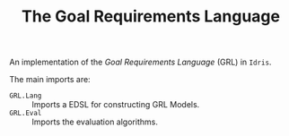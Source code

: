 #+TITLE: The Goal Requirements Language

An implementation of the /Goal Requirements Language/ (GRL) in =Idris=.

The main imports are:

+ =GRL.Lang=  :: Imports a EDSL for constructing GRL Models.
+ =GRL.Eval=  :: Imports the evaluation algorithms.
